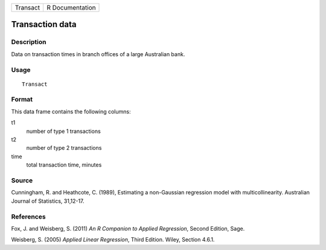 +------------+-------------------+
| Transact   | R Documentation   |
+------------+-------------------+

Transaction data
----------------

Description
~~~~~~~~~~~

Data on transaction times in branch offices of a large Australian bank.

Usage
~~~~~

::

    Transact

Format
~~~~~~

This data frame contains the following columns:

t1
    number of type 1 transactions

t2
    number of type 2 transactions

time
    total transaction time, minutes

Source
~~~~~~

Cunningham, R. and Heathcote, C. (1989), Estimating a non-Gaussian
regression model with multicollinearity. Australian Journal of
Statistics, 31,12-17.

References
~~~~~~~~~~

Fox, J. and Weisberg, S. (2011) *An R Companion to Applied Regression*,
Second Edition, Sage.

Weisberg, S. (2005) *Applied Linear Regression*, Third Edition. Wiley,
Section 4.6.1.
